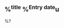 ** %^{title} %^{Entry date}u
:properties:
:location: %^{Location|27504 Loma Prieta Way, Los Gatos, CA|884 Hermosa Court, Sunnyvale, CA}
:created: %U
:end:

%?
